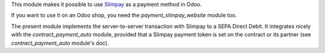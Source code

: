 This module makes it possible to use `Slimpay
<https://www.slimpay.com/>`_ as a payment method in Odoo.

If you want to use it on an Odoo shop, you need the
`payment_slimpay_website` module too.

The present module implements the server-to-server transaction with
Slimpay to a SEPA Direct Debit. It integrates nicely with the
`contract_payment_auto` module, provided that a Slimpay payment token
is set on the contract or its partner (see `contract_payment_auto`
module's doc).
